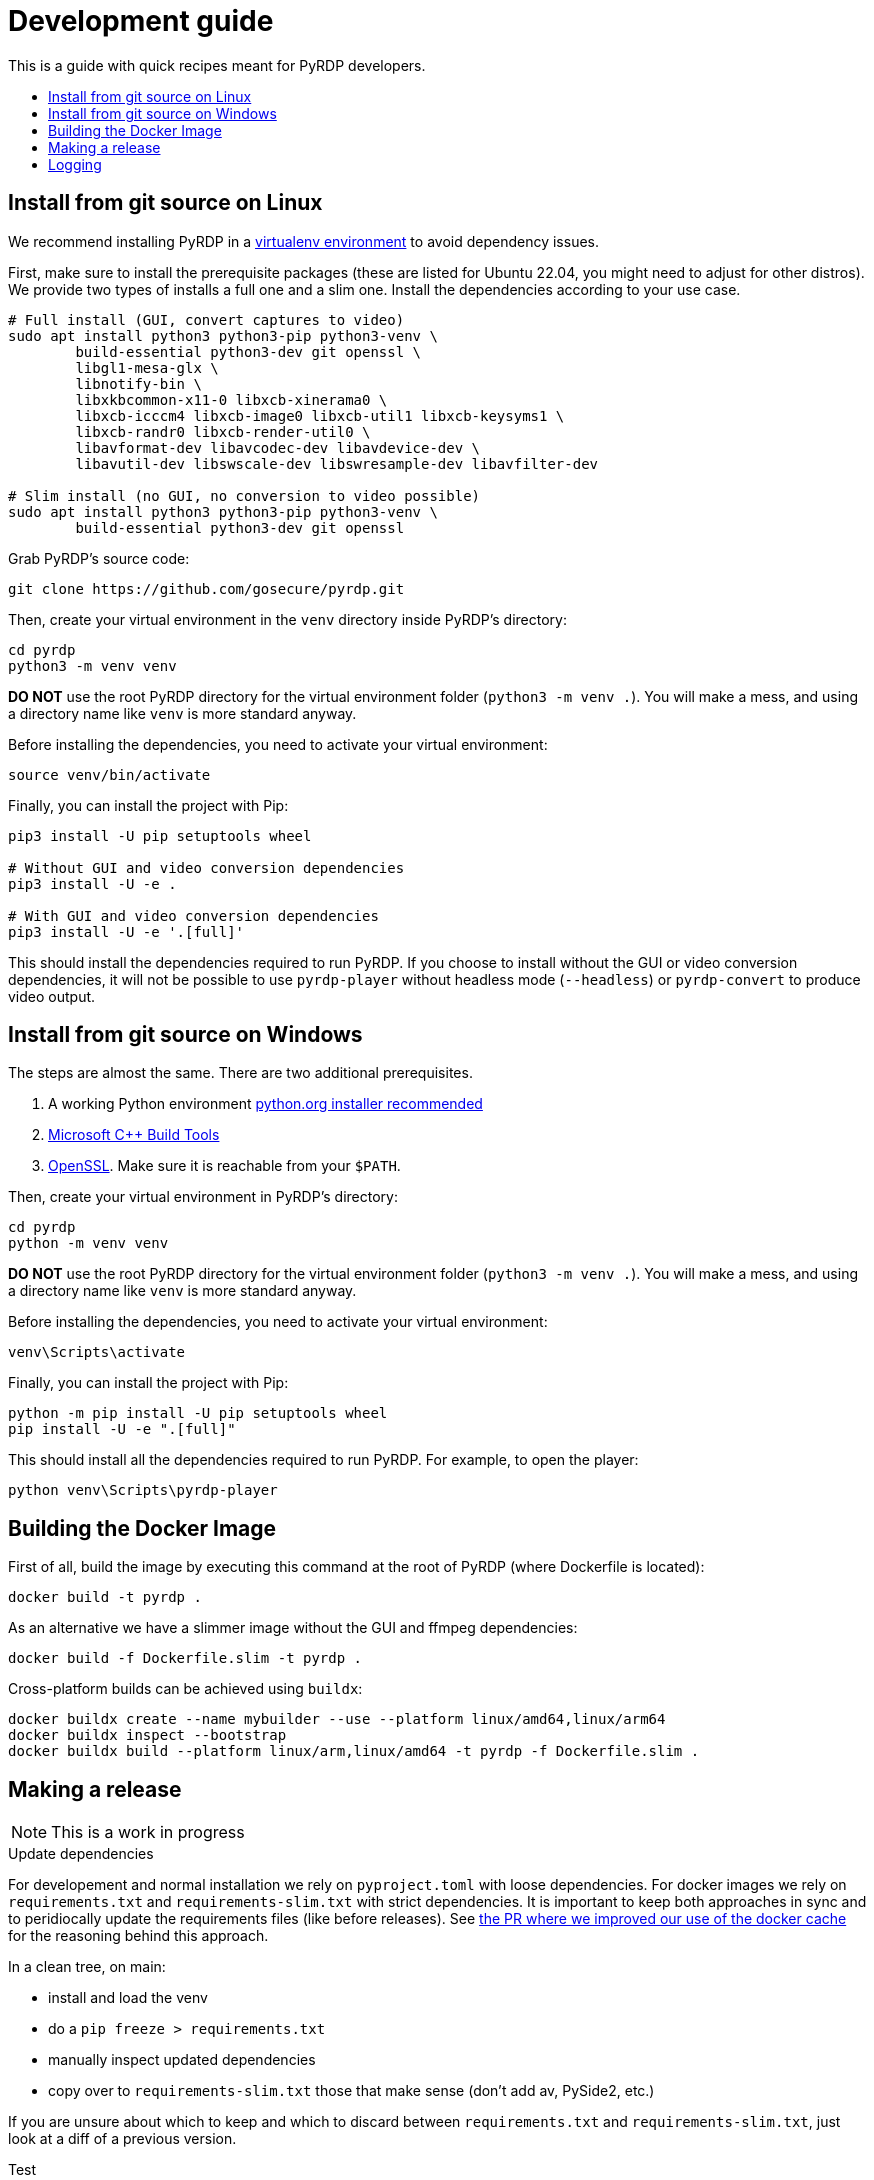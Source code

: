 = Development guide
:toc: preamble
:toclevels: 2
:!toc-title:

This is a guide with quick recipes meant for PyRDP developers.

== Install from git source on Linux

We recommend installing PyRDP in a https://packaging.python.org/guides/installing-using-pip-and-virtual-environments/[virtualenv environment] to avoid dependency issues.

First, make sure to install the prerequisite packages (these are listed for Ubuntu 22.04, you might need to adjust for other distros). We provide two types of installs a full one and a
slim one. Install the dependencies according to your use case.

```
# Full install (GUI, convert captures to video)
sudo apt install python3 python3-pip python3-venv \
        build-essential python3-dev git openssl \
        libgl1-mesa-glx \
        libnotify-bin \
        libxkbcommon-x11-0 libxcb-xinerama0 \
        libxcb-icccm4 libxcb-image0 libxcb-util1 libxcb-keysyms1 \
        libxcb-randr0 libxcb-render-util0 \
        libavformat-dev libavcodec-dev libavdevice-dev \
        libavutil-dev libswscale-dev libswresample-dev libavfilter-dev

# Slim install (no GUI, no conversion to video possible)
sudo apt install python3 python3-pip python3-venv \
        build-essential python3-dev git openssl
```

Grab PyRDP's source code:

```
git clone https://github.com/gosecure/pyrdp.git
```

Then, create your virtual environment in the `venv` directory inside PyRDP's directory:

```
cd pyrdp
python3 -m venv venv
```

*DO NOT* use the root PyRDP directory for the virtual environment folder (`python3 -m venv .`). You will make a mess,
and using a directory name like `venv` is more standard anyway.

Before installing the dependencies, you need to activate your virtual environment:

```
source venv/bin/activate
```

Finally, you can install the project with Pip:

```
pip3 install -U pip setuptools wheel

# Without GUI and video conversion dependencies
pip3 install -U -e .

# With GUI and video conversion dependencies
pip3 install -U -e '.[full]'
```

This should install the dependencies required to run PyRDP. If you choose to
install without the GUI or video conversion dependencies, it will not be possible to use
`pyrdp-player` without headless mode (`--headless`) or `pyrdp-convert` to produce video output.


== Install from git source on Windows

The steps are almost the same. There are two additional prerequisites.

1. A working Python environment https://www.python.org/downloads/windows/[python.org installer recommended]
2. https://visualstudio.microsoft.com/visual-cpp-build-tools/[Microsoft C++ Build Tools]
3. https://wiki.openssl.org/index.php/Binaries[OpenSSL]. Make sure it is reachable from your `$PATH`.

Then, create your virtual environment in PyRDP's directory:

```
cd pyrdp
python -m venv venv
```

*DO NOT* use the root PyRDP directory for the virtual environment folder (`python3 -m venv .`). You will make a mess,
and using a directory name like `venv` is more standard anyway.

Before installing the dependencies, you need to activate your virtual environment:

```
venv\Scripts\activate
```

Finally, you can install the project with Pip:

```
python -m pip install -U pip setuptools wheel
pip install -U -e ".[full]"
```

This should install all the dependencies required to run PyRDP.
For example, to open the player:

```
python venv\Scripts\pyrdp-player
```


== Building the Docker Image

First of all, build the image by executing this command at the root of PyRDP (where Dockerfile is located):

```
docker build -t pyrdp .
```

As an alternative we have a slimmer image without the GUI and ffmpeg dependencies:

```
docker build -f Dockerfile.slim -t pyrdp .
```

Cross-platform builds can be achieved using `buildx`:

```
docker buildx create --name mybuilder --use --platform linux/amd64,linux/arm64
docker buildx inspect --bootstrap
docker buildx build --platform linux/arm,linux/amd64 -t pyrdp -f Dockerfile.slim .
```


== Making a release

NOTE: This is a work in progress

.Update dependencies

For developement and normal installation we rely on `pyproject.toml` with loose dependencies.
For docker images we rely on `requirements.txt` and `requirements-slim.txt` with strict dependencies.
It is important to keep both approaches in sync and to peridiocally update the requirements files (like before releases).
See https://github.com/GoSecure/pyrdp/pull/219[the PR where we improved our use of the docker cache] for the reasoning behind this approach.

In a clean tree, on main:

* install and load the venv
* do a `pip freeze > requirements.txt`
* manually inspect updated dependencies
* copy over to `requirements-slim.txt` those that make sense (don't add av, PySide2, etc.)

If you are unsure about which to keep and which to discard between `requirements.txt` and `requirements-slim.txt`, just look at a diff of a previous version.

.Test

docker images (latest, slim), on linux, on Windows

.Update the changelog
* You can generate author list with where `<tag>` is replaced with previous release's tag:
+
    git log <tag>.. --format="%aN" --reverse | perl -e 'my %dedupe; while (<STDIN>) { print unless $dedupe{$_}++}' | sort

.Prepare release commit
* Update version in `pyproject.toml`
* commit msg: Prepare %version% release
* You can optionally do a release commit (with `--allow-empty` if needed) msg: Release %version%

.Tag the release commit
* `git tag -a v%version%` like `git tag -a v1.0.0` (docker builds rely on this tag)
* Annotated Tag msg: Version %version%

.Push your changes (don't forget the tag!)

.Upload binaries to PyPI

Instructions are partially from: https://cibuildwheel.readthedocs.io/en/stable/deliver-to-pypi/#manual-method

    rm -rf dist/
    # Make a source distribution
    pipx run build --sdist

* Download packages built (called artifacts) by the https://github.com/GoSecure/pyrdp/actions/workflows/wheels.yml[Build workflow on GitHub] that are from the release commit
* Extract the zip in the dist/ directory

    # Upload using 'twine'
    pipx run twine upload dist/*

.Make a release on github (from changelog and copy sections themes from previous releases)
* linkify issues with vim's: `%s/{uri-issue}\d\+\[#\(\d\+\)\]/#\1/gc`
* sections, vim's: `%s/^=== \(.*\)$/## \1/gc`
* asciidoc links to markdown with vim: `%s/link:\([^\[]\+\)\(\[[^\[]\+\]\)/\2(\1)/gc`
* include build artifacts generated previously (everything in dist/)

.Post-release
* Update version in `pyproject.toml` (+1 bugfix, append '.dev0') and commit
* commit msg: Begin development on next release


== Logging

By default we log to stdout and in JSON format. Please use the recommended
logging style to best leverage the JSON output:

https://docs.python.org/3/howto/logging-cookbook.html#formatting-styles
